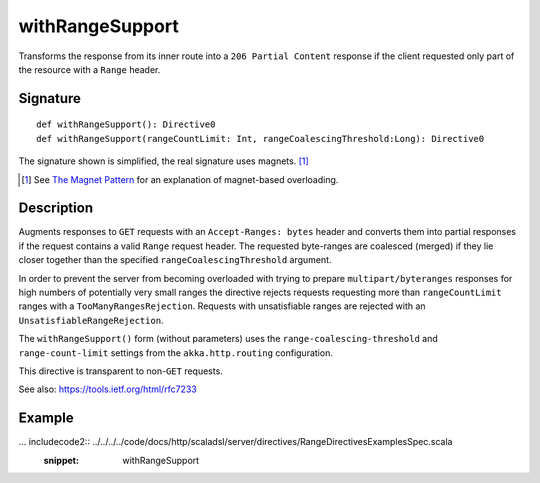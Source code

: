 .. _-withRangeSupport-:

withRangeSupport
================

Transforms the response from its inner route into a ``206 Partial Content``
response if the client requested only part of the resource with a ``Range`` header.


Signature
---------

::

    def withRangeSupport(): Directive0
    def withRangeSupport(rangeCountLimit: Int, rangeCoalescingThreshold:Long): Directive0

The signature shown is simplified, the real signature uses magnets. [1]_

.. [1] See `The Magnet Pattern`_ for an explanation of magnet-based overloading.
.. _`The Magnet Pattern`: http://spray.io/blog/2012-12-13-the-magnet-pattern/


Description
-----------

Augments responses to ``GET`` requests with an ``Accept-Ranges: bytes`` header and converts them into partial responses
if the request contains a valid ``Range`` request header. The requested byte-ranges are coalesced (merged) if they
lie closer together than the specified ``rangeCoalescingThreshold`` argument.

In order to prevent the server from becoming overloaded with trying to prepare ``multipart/byteranges`` responses for
high numbers of potentially very small ranges the directive rejects requests requesting more than ``rangeCountLimit``
ranges with a ``TooManyRangesRejection``.
Requests with unsatisfiable ranges are rejected with an ``UnsatisfiableRangeRejection``.

The ``withRangeSupport()`` form (without parameters) uses the ``range-coalescing-threshold`` and ``range-count-limit``
settings from the ``akka.http.routing`` configuration.

This directive is transparent to non-``GET`` requests.

See also: https://tools.ietf.org/html/rfc7233


Example
-------

... includecode2:: ../../../../code/docs/http/scaladsl/server/directives/RangeDirectivesExamplesSpec.scala
   :snippet: withRangeSupport
